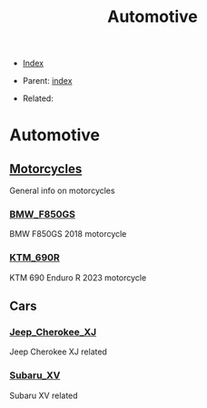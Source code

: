 #+TITLE: Automotive
#+DESCRIPTION:
#+KEYWORDS:
#+OPTIONS: ^:nil
#+STARTUP:  content


- [[wiki:index][Index]]

- Parent: [[wiki:index][index]]

- Related:

* Automotive

** [[wiki:Motorcycles][Motorcycles]]
   General info on motorcycles

*** [[wiki:BMW_F850GS][BMW_F850GS]]
   BMW F850GS 2018 motorcycle
*** [[wiki:KTM_690R][KTM_690R]]
   KTM 690 Enduro R 2023 motorcycle
** Cars

*** [[wiki:Jeep_Cherokee_XJ][Jeep_Cherokee_XJ]]
    Jeep Cherokee XJ related
*** [[wiki:Subaru_XV][Subaru_XV]]
    Subaru XV related
